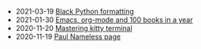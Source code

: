 #+TITLE: 

- 2021-03-19 [[file:black.org][Black Python formatting]]
- 2021-01-30 [[file:emacs-org-mode-100-books.org][Emacs, org-mode and 100 books in a year]]
- 2020-11-20 [[file:mastering-kitty.org][Mastering kitty terminal]]
- 2020-11-19 [[file:index.org][Paul Nameless page]]
